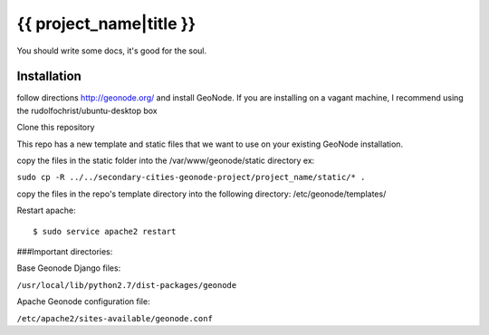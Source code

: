 {{ project_name|title }}
========================

You should write some docs, it's good for the soul.

Installation
------------

follow directions http://geonode.org/ and install GeoNode. If you are installing on a vagant machine, I recommend using the rudolfochrist/ubuntu-desktop box

Clone this repository

This repo has a new template and static files that we want to use on your existing GeoNode installation. 

copy the files in the static folder into the /var/www/geonode/static directory   ex:

``sudo cp -R ../../secondary-cities-geonode-project/project_name/static/* .``

copy the files in the repo's template directory into the following directory: /etc/geonode/templates/

Restart apache::

    $ sudo service apache2 restart
    
###Important directories:

Base Geonode Django files:

``/usr/local/lib/python2.7/dist-packages/geonode``

Apache Geonode configuration file:

``/etc/apache2/sites-available/geonode.conf``
    




